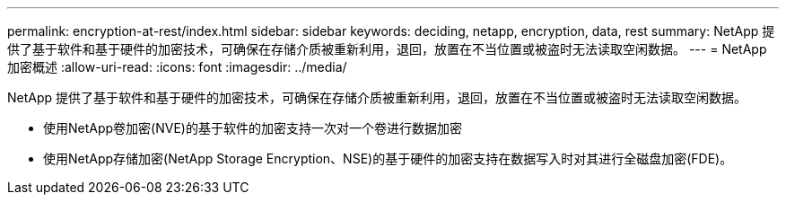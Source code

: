 ---
permalink: encryption-at-rest/index.html 
sidebar: sidebar 
keywords: deciding, netapp, encryption, data, rest 
summary: NetApp 提供了基于软件和基于硬件的加密技术，可确保在存储介质被重新利用，退回，放置在不当位置或被盗时无法读取空闲数据。 
---
= NetApp加密概述
:allow-uri-read: 
:icons: font
:imagesdir: ../media/


[role="lead"]
NetApp 提供了基于软件和基于硬件的加密技术，可确保在存储介质被重新利用，退回，放置在不当位置或被盗时无法读取空闲数据。

* 使用NetApp卷加密(NVE)的基于软件的加密支持一次对一个卷进行数据加密
* 使用NetApp存储加密(NetApp Storage Encryption、NSE)的基于硬件的加密支持在数据写入时对其进行全磁盘加密(FDE)。

